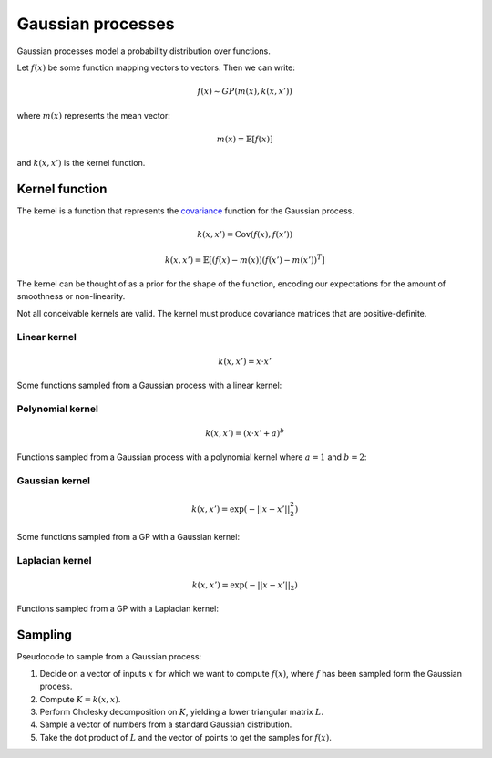 """""""""""""""""""""""""""
Gaussian processes
"""""""""""""""""""""""""""

Gaussian processes model a probability distribution over functions. 

Let :math:`f(x)` be some function mapping vectors to vectors. Then we can write:

.. math::

  f(x) \sim GP(m(x),k(x,x'))

where :math:`m(x)` represents the mean vector:

.. math::

  m(x) = \mathbb{E}[f(x)]
  
and :math:`k(x,x')` is the kernel function.
  
Kernel function
----------------------
The kernel is a function that represents the `covariance <http://ml-compiled.readthedocs.io/en/latest/statistics.html#covariance>`_ function for the Gaussian process.

.. math::

  k(x,x') = \text{Cov}(f(x),f(x'))

.. math::

  k(x,x') = \mathbb{E}[(f(x) - m(x))(f(x') - m(x'))^T]
  
The kernel can be thought of as a prior for the shape of the function, encoding our expectations for the amount of smoothness or non-linearity.

Not all conceivable kernels are valid. The kernel must produce covariance matrices that are positive-definite.

Linear kernel
_______________

.. math::

  k(x,x') = x \cdot x'
  
Some functions sampled from a Gaussian process with a linear kernel:

.. image:: ../img/linear.png
  :align: center
  :scale: 50 %
  
Polynomial kernel
___________________

.. math::

  k(x,x') = (x \cdot x' + a)^b
  
Functions sampled from a Gaussian process with a polynomial kernel where :math:`a=1` and :math:`b=2`:

.. image:: ../img/polynomial_2.png
  :align: center
  :scale: 50 %
  
Gaussian kernel
________________

.. math::

  k(x,x') = \exp({{-||x - x'||}_2^2})
  
Some functions sampled from a GP with a Gaussian kernel:

.. image:: ../img/gaussian.png
  :align: center
  :scale: 50 %
  
Laplacian kernel
_________________

.. math::

  k(x,x') = \exp({{-||x - x'||}_2})
  
Functions sampled from a GP with a Laplacian kernel:

.. image:: ../img/laplace.png
  :align: center
  :scale: 50 %

Sampling
---------
Pseudocode to sample from a Gaussian process:

1. Decide on a vector of inputs :math:`x` for which we want to compute :math:`f(x)`, where :math:`f` has been sampled form the Gaussian process.
2. Compute :math:`K = k(x,x)`.
3. Perform Cholesky decomposition on :math:`K`, yielding a lower triangular matrix :math:`L`.
4. Sample a vector of numbers from a standard Gaussian distribution.
5. Take the dot product of :math:`L` and the vector of points to get the samples for :math:`f(x)`.
